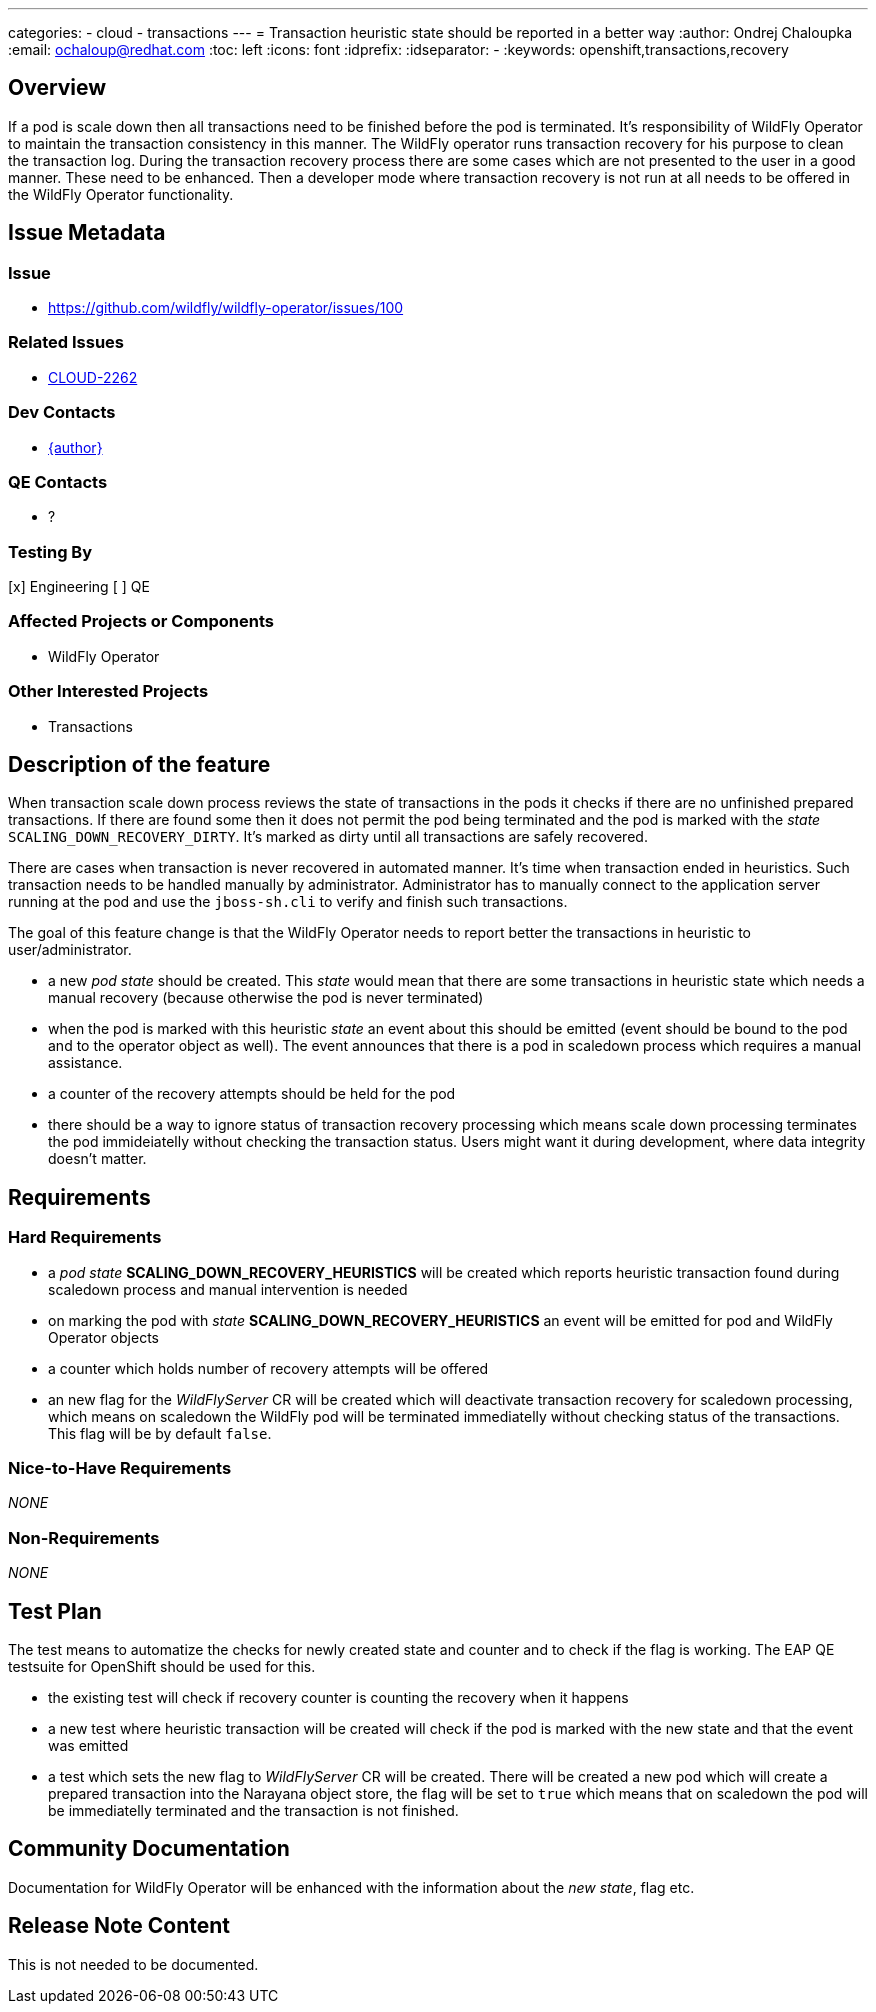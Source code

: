 ---
categories:
  - cloud
  - transactions
---
= Transaction heuristic state should be reported in a better way
:author:            Ondrej Chaloupka
:email:             ochaloup@redhat.com
:toc:               left
:icons:             font
:idprefix:
:idseparator:       -
:keywords:          openshift,transactions,recovery


== Overview

If a pod is scale down then all transactions need to be finished before the pod is terminated.
It's responsibility of WildFly Operator to maintain the transaction consistency in this manner.
The WildFly operator runs transaction recovery for his purpose to clean the transaction log.
During the transaction recovery process there are some cases which are not presented to the user
in a good manner. These need to be enhanced. Then a developer mode where transaction recovery
is not run at all needs to be offered in the WildFly Operator functionality.

== Issue Metadata

=== Issue

* https://github.com/wildfly/wildfly-operator/issues/100

=== Related Issues

* https://issues.redhat.com/browse/CLOUD-2262[CLOUD-2262]

=== Dev Contacts

* mailto:ochaloup@redhat.com[{author}]

=== QE Contacts

* ?

=== Testing By

[x] Engineering
[ ] QE

=== Affected Projects or Components

* WildFly Operator

=== Other Interested Projects

* Transactions

== Description of the feature

When transaction scale down process reviews the state of transactions in the pods it checks if there are no unfinished prepared transactions.
If there are found some then it does not permit the pod being terminated and the pod is marked with the _state_ `SCALING_DOWN_RECOVERY_DIRTY`.
It's marked as dirty until all transactions are safely recovered.

There are cases when transaction is never recovered in automated manner. It's time when transaction ended in heuristics.
Such transaction needs to be handled manually by administrator. Administrator has to manually connect to the application server running at the pod
and use the `jboss-sh.cli` to verify and finish such transactions.

The goal of this feature change is that the WildFly Operator needs to report better the transactions in heuristic to user/administrator.

* a new _pod state_ should be created. This _state_ would mean that there are some transactions in heuristic state which needs a manual recovery (because otherwise the pod is never terminated)
* when the pod is marked with this heuristic _state_ an event about this should be emitted (event should be bound to the pod and to the operator object as well). The event announces that there is a pod in scaledown process which requires a manual assistance.
* a counter of the recovery attempts should be held for the pod
* there should be a way to ignore status of transaction recovery processing which means scale down processing terminates the pod immideiatelly without checking the transaction status. Users might want it during development, where data integrity doesn't matter.  


== Requirements

=== Hard Requirements

* a _pod state_ *SCALING_DOWN_RECOVERY_HEURISTICS* will be created which reports heuristic transaction found during scaledown process and manual intervention is needed
* on marking the pod with _state_ *SCALING_DOWN_RECOVERY_HEURISTICS* an event will be emitted for pod and WildFly Operator objects
* a counter which holds number of recovery attempts will be offered
* an new flag for the _WildFlyServer_ CR will be created which will deactivate transaction recovery for scaledown processing,
  which means on scaledown the WildFly pod will be terminated immediatelly without checking status of the transactions.
  This flag will be by default `false`.

=== Nice-to-Have Requirements

_NONE_

=== Non-Requirements

_NONE_

== Test Plan

The test means to automatize the checks for newly created state and counter and to check if the flag is working.
The EAP QE testsuite for OpenShift should be used for this.

* the existing test will check if recovery counter is counting the recovery when it happens
* a new test where heuristic transaction will be created will check if the pod is marked with the new state and that the event was emitted
* a test which sets the new flag to _WildFlyServer_ CR will be created. There will be created a new pod which will create a prepared
  transaction into the Narayana object store, the flag will be set to `true` which means that on scaledown the pod will be immediatelly terminated
  and the transaction is not finished.

== Community Documentation

Documentation for WildFly Operator will be enhanced with the information about the _new state_, flag etc.

== Release Note Content

This is not needed to be documented.

